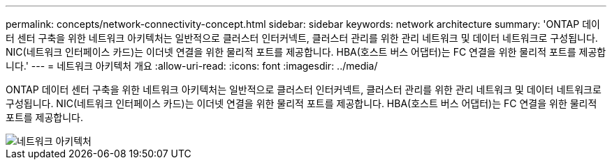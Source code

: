 ---
permalink: concepts/network-connectivity-concept.html 
sidebar: sidebar 
keywords: network architecture 
summary: 'ONTAP 데이터 센터 구축을 위한 네트워크 아키텍처는 일반적으로 클러스터 인터커넥트, 클러스터 관리를 위한 관리 네트워크 및 데이터 네트워크로 구성됩니다. NIC(네트워크 인터페이스 카드)는 이더넷 연결을 위한 물리적 포트를 제공합니다. HBA(호스트 버스 어댑터)는 FC 연결을 위한 물리적 포트를 제공합니다.' 
---
= 네트워크 아키텍처 개요
:allow-uri-read: 
:icons: font
:imagesdir: ../media/


[role="lead"]
ONTAP 데이터 센터 구축을 위한 네트워크 아키텍처는 일반적으로 클러스터 인터커넥트, 클러스터 관리를 위한 관리 네트워크 및 데이터 네트워크로 구성됩니다. NIC(네트워크 인터페이스 카드)는 이더넷 연결을 위한 물리적 포트를 제공합니다. HBA(호스트 버스 어댑터)는 FC 연결을 위한 물리적 포트를 제공합니다.

image::../media/network-arch.gif[네트워크 아키텍처]
